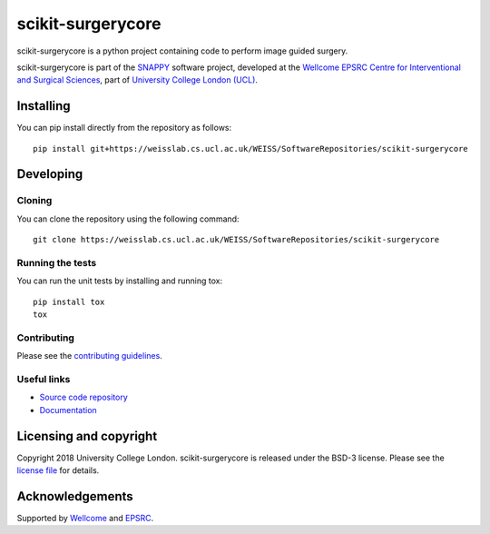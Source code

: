 scikit-surgerycore
===============================

.. image:: https://weisslab.cs.ucl.ac.uk/WEISS/SoftwareRepositories/scikit-surgerycore/raw/master/project-icon.png
   :height: 128px
   :width: 128px
   :target: https://weisslab.cs.ucl.ac.uk/WEISS/SoftwareRepositories/scikit-surgerycore

.. image:: https://weisslab.cs.ucl.ac.uk/WEISS/SoftwareRepositories/scikit-surgerycore/badges/master/build.svg
   :target: https://weisslab.cs.ucl.ac.uk/WEISS/SoftwareRepositories/scikit-surgerycore/pipelines
   :alt: GitLab-CI test status

.. image:: https://weisslab.cs.ucl.ac.uk/WEISS/SoftwareRepositories/scikit-surgerycore/badges/master/coverage.svg
    :target: https://weisslab.cs.ucl.ac.uk/WEISS/SoftwareRepositories/scikit-surgerycore/commits/master
    :alt: Test coverage

.. image:: https://readthedocs.org/projects/scikit-surgerycore/badge/?version=latest
    :target: http://scikit-surgerycore.readthedocs.io/en/latest/?badge=latest
    :alt: Documentation Status



scikit-surgerycore is a python project containing code to perform image guided surgery. 

scikit-surgerycore is part of the `SNAPPY`_ software project, developed at the `Wellcome EPSRC Centre for Interventional and Surgical Sciences`_, part of `University College London (UCL)`_.


Installing
----------

You can pip install directly from the repository as follows:

::

    pip install git+https://weisslab.cs.ucl.ac.uk/WEISS/SoftwareRepositories/scikit-surgerycore


Developing
----------

Cloning
^^^^^^^

You can clone the repository using the following command:

::

    git clone https://weisslab.cs.ucl.ac.uk/WEISS/SoftwareRepositories/scikit-surgerycore


Running the tests
^^^^^^^^^^^^^^^^^

You can run the unit tests by installing and running tox:

::

    pip install tox
    tox

Contributing
^^^^^^^^^^^^

Please see the `contributing guidelines`_.


Useful links
^^^^^^^^^^^^

* `Source code repository`_
* `Documentation`_


Licensing and copyright
-----------------------

Copyright 2018 University College London.
scikit-surgerycore is released under the BSD-3 license. Please see the `license file`_ for details.


Acknowledgements
----------------

Supported by `Wellcome`_ and `EPSRC`_.


.. _`Wellcome EPSRC Centre for Interventional and Surgical Sciences`: http://www.ucl.ac.uk/weiss
.. _`source code repository`: https://weisslab.cs.ucl.ac.uk/WEISS/SoftwareRepositories/scikit-surgerycore
.. _`Documentation`: https://scikit-surgerycore.readthedocs.io
.. _`SNAPPY`: https://weisslab.cs.ucl.ac.uk/WEISS/PlatformManagement/SNAPPY/wikis/home
.. _`University College London (UCL)`: http://www.ucl.ac.uk/
.. _`Wellcome`: https://wellcome.ac.uk/
.. _`EPSRC`: https://www.epsrc.ac.uk/
.. _`contributing guidelines`: https://weisslab.cs.ucl.ac.uk/WEISS/SoftwareRepositories/scikit-surgerycore/blob/master/CONTRIBUTING.rst
.. _`license file`: https://weisslab.cs.ucl.ac.uk/WEISS/SoftwareRepositories/scikit-surgerycore/blob/master/LICENSE

